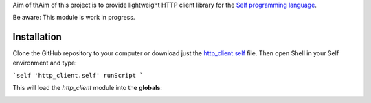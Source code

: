 Aim of thAim of this project is to provide lightweight HTTP client library for the `Self programming language <http://selflanguage.org>`_.

Be aware: This module is work in progress.

Installation
============

Clone the GitHub repository to your computer or download just the `http_client.self <https://raw.githubusercontent.com/Bystroushaak/http_client/master/http_client.self>`_ file. Then open Shell in your Self environment and type:

```self
'http_client.self' runScript
```

This will load the `http_client` module into the **globals**:

.. image:: https://cloud.githubusercontent.com/assets/227282/21527927/fd3559c6-cd2e-11e6-9f53-4f251d1fd147.gif
